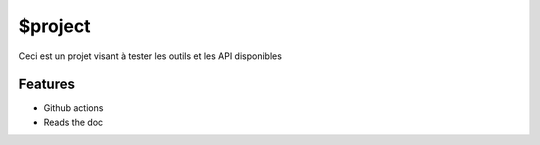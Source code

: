 $project
========

Ceci est un projet visant à tester les outils et les API disponibles

Features
--------

- Github actions
- Reads the doc